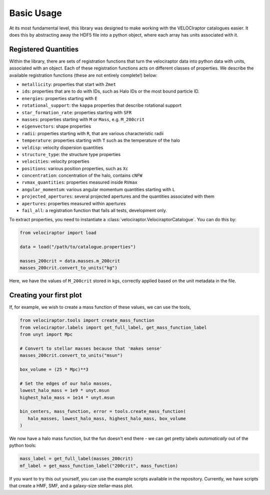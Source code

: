 Basic Usage
===========

At its most fundamental level, this library was designed to make working with
the VELOCIraptor catalogues easier. It does this by abstracting away the HDF5
file into a python object, where each array has units associated with it.


Registered Quantities
---------------------

Within the library, there are sets of registration functions that turn the
velociraptor data into python data with units, associated with an object.
Each of these registration functions acts on different classes of properties.
We describe the available registration functions (these are not entirely
complete!) below:

+ ``metallicity``: properties that start with ``Zmet``
+ ``ids``: properties that are to do with IDs, such as Halo IDs or the most
  bound particle ID.
+ ``energies``: properties starting with ``E``
+ ``rotational_support``: the ``kappa`` properties that describe rotational
  support
+ ``star_formation_rate``: properties starting with ``SFR``
+ ``masses``: properties starting with ``M`` or ``Mass``, e.g. ``M_200crit``
+ ``eigenvectors``: shape properties
+ ``radii``: properties starting with ``R``, that are various characteristic
  radii
+ ``temperature``: properties starting with ``T`` such as the
  temperature of the halo
+ ``veldisp``: velocity dispersion quantities
+ ``structure_type``: the structure type properties
+ ``velocities``: velocity properties
+ ``positions``: various position properties, such as ``Xc``
+ ``concentration``: concentration of the halo, contains ``cNFW``
+ ``rvmax_quantities``: properties measured inside ``RVmax``
+ ``angular_momentum``: various angular momentum quantities starting with ``L``
+ ``projected_apertures``: several projected apertures and the quantities
  associated with them
+ ``apertures``: properties measured within apertures
+ ``fail_all``: a registration function that fails all tests, development
  only.

To extract properties, you need to instantiate a
:class:`velociraptor.VelociraptorCatalogue`. You can do this by:

.. code-block:: python

   from velociraptor import load

   data = load("/path/to/catalogue.properties")

   masses_200crit = data.masses.m_200crit
   masses_200crit.convert_to_units("kg")


Here, we have the values of ``M_200crit`` stored in kgs, correctly applied
based on the unit metadata in the file.

Creating your first plot
------------------------

If, for example, we wish to create a mass function of these values, we can
use the tools,

.. code-block:: python

   from velociraptor.tools import create_mass_function
   from velociraptor.labels import get_full_label, get_mass_function_label
   from unyt import Mpc

   # Convert to stellar masses because that 'makes sense'
   masses_200crit.convert_to_units("msun")

   box_volume = (25 * Mpc)**3

   # Set the edges of our halo masses,
   lowest_halo_mass = 1e9 * unyt.msun
   highest_halo_mass = 1e14 * unyt.msun

   bin_centers, mass_function, error = tools.create_mass_function(
      halo_masses, lowest_halo_mass, highest_halo_mass, box_volume
   )


We now have a halo mass function, but the fun doesn't end there - we can get
pretty labels *automatically* out of the python tools:

.. code-block:: python

   mass_label = get_full_label(masses_200crit)
   mf_label = get_mass_function_label("200crit", mass_function)


If you want to try this out yourself, you can use the example scripts
available in the repository. Currently, we have scripts that create a HMF,
SMF, and a galaxy-size stellar-mass plot.
